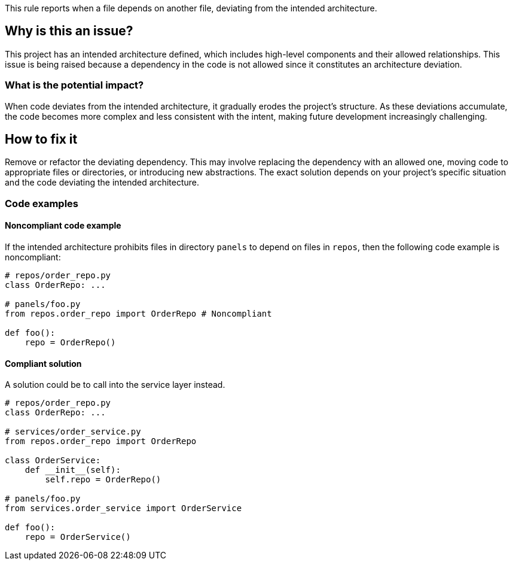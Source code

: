 This rule reports when a file depends on another file, deviating from the intended architecture.

== Why is this an issue?

This project has an intended architecture defined, which includes high-level components and their allowed relationships.
This issue is being raised because a dependency in the code is not allowed since it constitutes an architecture deviation.

=== What is the potential impact?

When code deviates from the intended architecture, it gradually erodes the project’s structure.
As these deviations accumulate, the code becomes more complex and less consistent with the intent, making future development increasingly challenging.

== How to fix it

Remove or refactor the deviating dependency.
This may involve replacing the dependency with an allowed one, moving code to appropriate files or directories, or introducing new abstractions. The exact solution depends on your project's specific situation and the code deviating the intended architecture.

=== Code examples

==== Noncompliant code example

If the intended architecture prohibits files in directory `panels` to depend on files in `repos`, then the following code example is noncompliant:

[source,javascript,diff-id=1,diff-type=noncompliant]
----
# repos/order_repo.py
class OrderRepo: ...

# panels/foo.py
from repos.order_repo import OrderRepo # Noncompliant

def foo():
    repo = OrderRepo()
----

==== Compliant solution

A solution could be to call into the service layer instead.

[source,javascript,diff-id=1,diff-type=compliant]
----
# repos/order_repo.py
class OrderRepo: ...

# services/order_service.py
from repos.order_repo import OrderRepo

class OrderService:
    def __init__(self):
        self.repo = OrderRepo()

# panels/foo.py
from services.order_service import OrderService

def foo():
    repo = OrderService()
----
